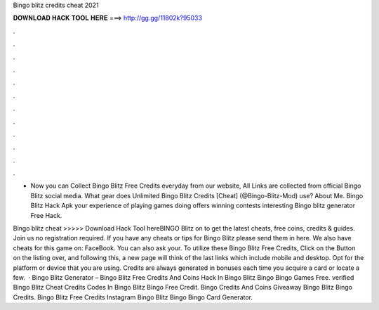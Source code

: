 Bingo blitz credits cheat 2021



𝐃𝐎𝐖𝐍𝐋𝐎𝐀𝐃 𝐇𝐀𝐂𝐊 𝐓𝐎𝐎𝐋 𝐇𝐄𝐑𝐄 ===> http://gg.gg/11802k?95033



.



.



.



.



.



.



.



.



.



.



.



.

- Now you can Collect Bingo Blitz Free Credits everyday from our website, All Links are collected from official Bingo Blitz social media. What gear does Unlimited Bingo Blitz Credits [Cheat] (@Bingo-Blitz-Mod) use? About Me. Bingo Blitz Hack Apk your experience of playing games doing offers winning contests interesting Bingo blitz generator Free Hack.

Bingo blitz cheat >>>>> Download Hack Tool hereBINGO Blitz on  to get the latest cheats, free coins, credits & guides. Join us no registration required. If you have any cheats or tips for Bingo Blitz please send them in here. We also have cheats for this game on: FaceBook. You can also ask your. To utilize these Bingo Blitz Free Credits, Click on the Button on the listing over, and following this, a new page will think of the last links which include mobile and desktop. Opt for the platform or device that you are using. Credits are always generated in bonuses each time you acquire a card or locate a few.  · Bingo Blitz Generator – Bingo Blitz Free Credits And Coins Hack In Bingo Blitz Bingo Bingo Games Free. verified Bingo Blitz Cheat Credits Codes In Bingo Blitz Bingo Free Credit. Bingo Credits And Coins Giveaway Bingo Blitz Bingo Credits. Bingo Blitz Free Credits Instagram Bingo Blitz Bingo Bingo Card Generator.
